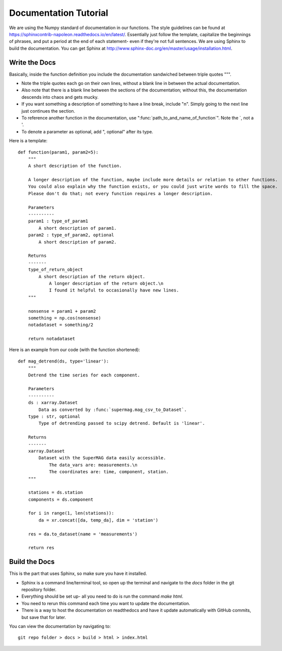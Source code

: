 ======================
Documentation Tutorial
======================

We are using the Numpy standard of documentation in our functions. The style guidelines can be found at https://sphinxcontrib-napoleon.readthedocs.io/en/latest/. Essentially just follow the template, capitalize the beginnings of phrases, and put a period at the end of each statement- even if they're not full sentences.
We are using Sphinx to build the documentation. You can get Sphinx at http://www.sphinx-doc.org/en/master/usage/installation.html.




Write the Docs
--------------
Basically, inside the function definition you include the documentation sandwiched between triple quotes """.

- Note the triple quotes each go on their own lines, without a blank line in between the actual documentation.
- Also note that there is a blank line between the sections of the documentation; without this, the documentation descends into chaos and gets mucky.
- If you want something a description of something to have a line break, include "\n". Simply going to the next line just continues the section.
- To reference another function in the documentation, use ":func:`path_to_and_name_of_function`". Note the `, not a '.
- To denote a parameter as optional, add ", optional" after its type.

Here is a template::

  def function(param1, param2=5):
      """
      A short description of the function.

      A longer description of the function, maybe include more details or relation to other functions.
      You could also explain why the function exists, or you could just write words to fill the space.
      Please don't do that; not every function requires a longer description.

      Parameters
      ----------
      param1 : type_of_param1
          A short description of param1.
      param2 : type_of_param2, optional
          A short description of param2.

      Returns
      -------
      type_of_return_object
          A short description of the return object.
              A longer description of the return object.\n
              I found it helpful to occasionally have new lines.
      """

      nonsense = param1 + param2
      something = np.cos(nonsense)
      notadataset = something/2

      return notadataset

Here is an example from our code (with the function shortened)::

  def mag_detrend(ds, type='linear'):
      """
      Detrend the time series for each component.

      Parameters
      ----------
      ds : xarray.Dataset
          Data as converted by :func:`supermag.mag_csv_to_Dataset`.
      type : str, optional
          Type of detrending passed to scipy detrend. Default is 'linear'.

      Returns
      -------
      xarray.Dataset
          Dataset with the SuperMAG data easily accessible.
              The data_vars are: measurements.\n
              The coordinates are: time, component, station.
      """

      stations = ds.station
      components = ds.component

      for i in range(1, len(stations)):
          da = xr.concat([da, temp_da], dim = 'station')

      res = da.to_dataset(name = 'measurements')

      return res





Build the Docs
--------------
This is the part that uses Sphinx, so make sure you have it installed.

- Sphinx is a command line/terminal tool, so open up the terminal and navigate to the `docs` folder in the git repository folder.
- Everything should be set up- all you need to do is run the command `make html`.
- You need to rerun this command each time you want to update the documentation.
- There is a way to host the documentation on readthedocs and have it update automatically with GitHub commits, but save that for later.

You can view the documentation by navigating to::

  git repo folder > docs > build > html > index.html
